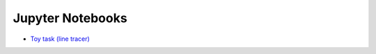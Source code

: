 Jupyter Notebooks
=================

* `Toy task (line tracer) <https://github.com/takuseno/d3rlpy/blob/master/tutorials/line_tracer.ipynb>`_
